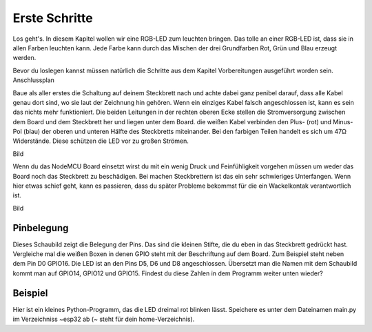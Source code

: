 Erste Schritte
**************

Los geht's. In diesem Kapitel wollen wir eine RGB-LED zum leuchten bringen. Das tolle an einer RGB-LED ist, dass sie in allen Farben leuchten kann. Jede Farbe kann durch das Mischen der drei Grundfarben Rot, Grün und Blau erzeugt werden.

Bevor du loslegen kannst müssen natürlich die Schritte aus dem Kapitel Vorbereitungen ausgeführt worden sein.
Anschlussplan

Baue als aller erstes die Schaltung auf deinem Steckbrett nach und achte dabei ganz penibel darauf, dass alle Kabel genau dort sind, wo sie laut der Zeichnung hin gehören. Wenn ein einziges Kabel falsch angeschlossen ist, kann es sein das nichts mehr funktioniert. Die beiden Leitungen in der rechten oberen Ecke stellen die Stromversorgung zwischen dem Board und dem Steckbrett her und liegen unter dem Board. die weißen Kabel verbinden den Plus- (rot) und Minus-Pol (blau) der oberen und unteren Hälfte des Steckbretts miteinander. Bei den farbigen Teilen handelt es sich um 47Ω Widerstände. Diese schützen die LED vor zu großen Strömen.

Bild

Wenn du das NodeMCU Board einsetzt wirst du mit ein wenig Druck und Feinfühligkeit vorgehen müssen um weder das Board noch das Steckbrett zu beschädigen. Bei machen Steckbrettern ist das ein sehr schwieriges Unterfangen. Wenn hier etwas schief geht, kann es passieren, dass du später Probleme bekommst für die ein Wackelkontak verantwortlich ist.

Bild



Pinbelegung
-----------

Dieses Schaubild zeigt die Belegung der Pins. Das sind die kleinen Stifte, die du eben in das Steckbrett gedrückt hast. Vergleiche mal die weißen Boxen in denen GPIO steht mit der Beschriftung auf dem Board. Zum Beispiel steht neben dem Pin D0 GPIO16. Die LED ist an den Pins D5, D6 und D8 angeschlossen. Übersetzt man die Namen mit dem Schaubild kommt man auf GPIO14, GPIO12 und GPIO15. Findest du diese Zahlen in dem Programm weiter unten wieder?

.. image:: img/ESP32-DOIT_Pinout.png


Beispiel
--------

Hier ist ein kleines Python-Programm, das die LED dreimal rot blinken lässt. Speichere es unter dem Dateinamen main.py im Verzeichniss ~\esp32 ab (~ steht für dein home-Verzeichnis).

.. code-block:: py
   :linenos:

   import machine
   import time
   led_rot=machine.Pin(15, machine.Pin.OUT)
   led_blau=machine.Pin(14, machine.Pin.OUT)
   led_gruen=machine.Pin(12, machine.Pin.OUT)

   for x in range (3):
       led_rot.high()
       time.sleep(1)
       led_rot.low()
       time.sleep(1)

